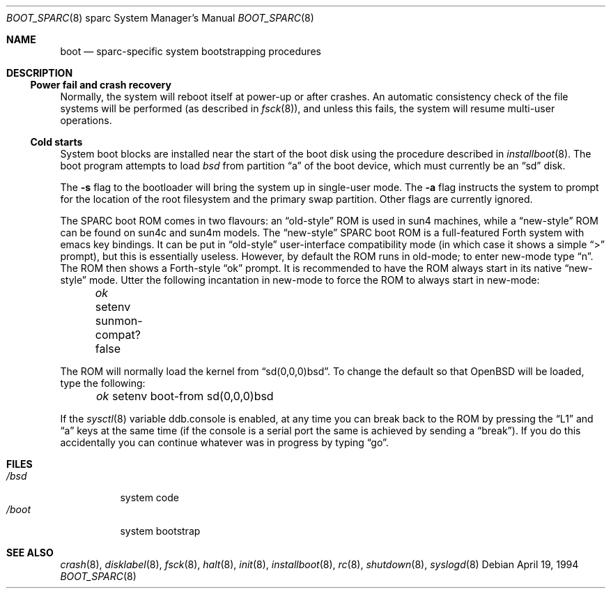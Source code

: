 .\"	$OpenBSD: boot_sparc.8,v 1.2 2001/10/04 16:56:52 mpech Exp $
.\"	$NetBSD: boot_sparc.8,v 1.4 1995/04/25 11:37:25 pk Exp $
.\"
.\" Copyright (c) 1992, 1993
.\"	The Regents of the University of California.  All rights reserved.
.\"
.\" Redistribution and use in source and binary forms, with or without
.\" modification, are permitted provided that the following conditions
.\" are met:
.\" 1. Redistributions of source code must retain the above copyright
.\"    notice, this list of conditions and the following disclaimer.
.\" 2. Redistributions in binary form must reproduce the above copyright
.\"    notice, this list of conditions and the following disclaimer in the
.\"    documentation and/or other materials provided with the distribution.
.\" 3. All advertising materials mentioning features or use of this software
.\"    must display the following acknowledgement:
.\"	This product includes software developed by the University of
.\"	California, Berkeley and its contributors.
.\" 4. Neither the name of the University nor the names of its contributors
.\"    may be used to endorse or promote products derived from this software
.\"    without specific prior written permission.
.\"
.\" THIS SOFTWARE IS PROVIDED BY THE REGENTS AND CONTRIBUTORS ``AS IS'' AND
.\" ANY EXPRESS OR IMPLIED WARRANTIES, INCLUDING, BUT NOT LIMITED TO, THE
.\" IMPLIED WARRANTIES OF MERCHANTABILITY AND FITNESS FOR A PARTICULAR PURPOSE
.\" ARE DISCLAIMED.  IN NO EVENT SHALL THE REGENTS OR CONTRIBUTORS BE LIABLE
.\" FOR ANY DIRECT, INDIRECT, INCIDENTAL, SPECIAL, EXEMPLARY, OR CONSEQUENTIAL
.\" DAMAGES (INCLUDING, BUT NOT LIMITED TO, PROCUREMENT OF SUBSTITUTE GOODS
.\" OR SERVICES; LOSS OF USE, DATA, OR PROFITS; OR BUSINESS INTERRUPTION)
.\" HOWEVER CAUSED AND ON ANY THEORY OF LIABILITY, WHETHER IN CONTRACT, STRICT
.\" LIABILITY, OR TORT (INCLUDING NEGLIGENCE OR OTHERWISE) ARISING IN ANY WAY
.\" OUT OF THE USE OF THIS SOFTWARE, EVEN IF ADVISED OF THE POSSIBILITY OF
.\" SUCH DAMAGE.
.\"
.\"     @(#)boot_sparc.8	8.2 (Berkeley) 4/19/94
.\"
.Dd April 19, 1994
.Dt BOOT_SPARC 8 sparc
.Os
.Sh NAME
.Nm boot
.Nd
.Tn sparc-specific
system bootstrapping procedures
.Sh DESCRIPTION
.Ss Power fail and crash recovery
Normally, the system will reboot itself at power-up or after crashes.
An automatic consistency check of the file systems will be performed
(as described in
.Xr fsck 8 ) ,
and unless this fails, the system will resume multi-user operations.
.Ss Cold starts
System boot blocks are installed near the start of the boot disk
using the procedure described in
.Xr installboot 8 .
The boot program attempts to load
.Pa bsd
from partition
.Dq a
of the boot device,
which must currently be an
.Dq sd
disk.
.Pp
The
.Fl s
flag to the bootloader will bring the system up in single-user mode.
The
.Fl a
flag instructs the system to prompt for the location of the root filesystem
and the primary swap partition.
Other flags are currently ignored.
.Pp
The SPARC boot ROM comes in two flavours: an
.Dq old-style
ROM is used in
sun4 machines, while a
.Dq new-style
ROM can be found on sun4c and sun4m models.
The
.Dq new-style
SPARC boot ROM is a full-featured Forth system with emacs
key bindings.
It can be put in
.Dq old-style
user-interface compatibility
mode (in which case it shows a simple
.Dq \&>
prompt), but this is essentially
useless.
However, by default the ROM runs in old-mode; to enter new-mode type
.Dq n .
The ROM then shows a Forth-style
.Dq ok
prompt.
It is recommended to have the ROM always start in its native
.Dq new-style
mode.
Utter the following
incantation in new-mode to force the ROM to always start in new-mode:
.Pp
.Em \	ok
setenv sunmon-compat? false
.Pp
The ROM will normally load the kernel from
.Dq sd(0,0,0)bsd .
To change the
default so that
.Ox
will be loaded, type the following:
.Pp
.Em \	ok
setenv boot-from sd(0,0,0)bsd
.Pp
If the
.Xr sysctl 8
variable
.Ev ddb.console
is enabled, at any time you can break back to the ROM by pressing the
.Dq L1
and
.Dq a
keys at the same time (if the console is a serial port the same is
achieved by sending a
.Dq break ) .
If you do this accidentally you can continue whatever was in progress
by typing
.Dq go .
.Sh FILES
.Bl -tag -width /bsdxx -compact
.It Pa /bsd
system code
.It Pa /boot
system bootstrap
.El
.Sh SEE ALSO
.Xr crash 8 ,
.Xr disklabel 8 ,
.Xr fsck 8 ,
.Xr halt 8 ,
.Xr init 8 ,
.Xr installboot 8 ,
.Xr rc 8 ,
.Xr shutdown 8 ,
.Xr syslogd 8
